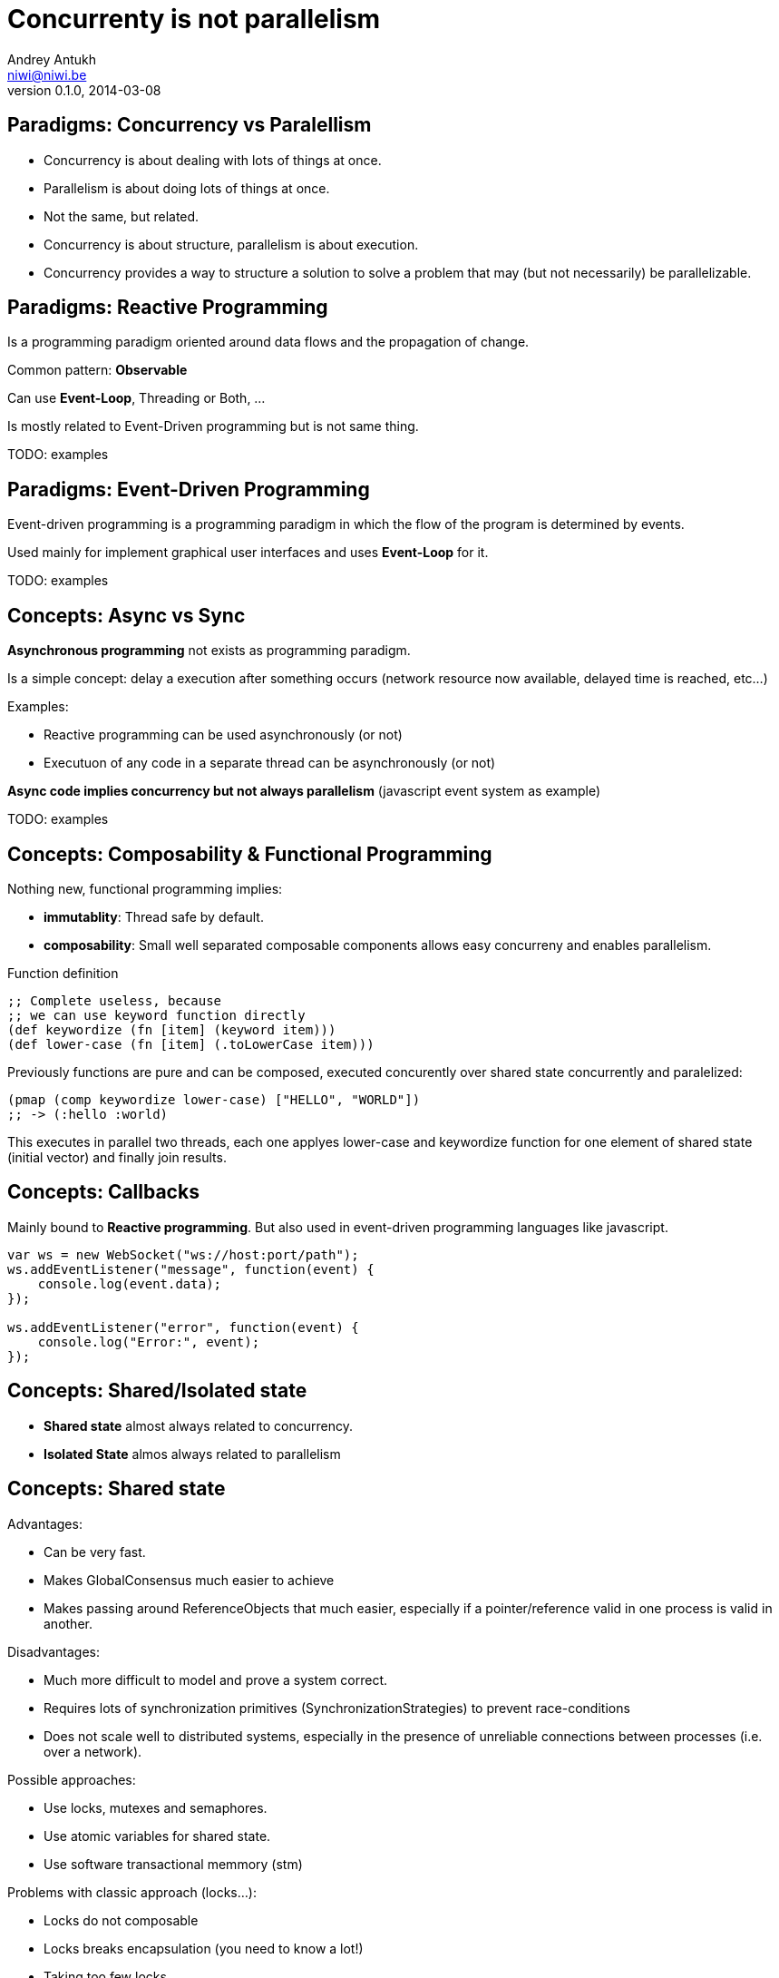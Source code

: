 Concurrenty is not parallelism
==============================
Andrey Antukh <niwi@niwi.be>
0.1.0, 2014-03-08

:toc:


Paradigms: Concurrency vs Paralellism
-------------------------------------

- Concurrency is about dealing with lots of things at once.
- Parallelism is about doing lots of things at once.
- Not the same, but related.
- Concurrency is about structure, parallelism is about execution.
- Concurrency provides a way to structure a solution to solve a problem that may (but not necessarily) be parallelizable.


Paradigms: Reactive Programming
-------------------------------

Is a programming paradigm oriented around data flows and the propagation of change.

Common pattern: *Observable*

Can use *Event-Loop*, Threading or Both, ...

Is mostly related to Event-Driven programming but is not same thing.


TODO: examples

Paradigms: Event-Driven Programming
-----------------------------------

Event-driven programming is a programming paradigm in which the flow of the program is determined by events.

Used mainly for implement graphical user interfaces and uses *Event-Loop* for it.

TODO: examples

Concepts: Async vs Sync
-----------------------

*Asynchronous programming* not exists as programming paradigm.

Is a simple concept: delay a execution after something occurs (network resource now available, delayed time is reached, etc...)

Examples:

- Reactive programming can be used asynchronously (or not)
- Executuon of any code in a separate thread can be asynchronously (or not)

*Async code implies concurrency but not always parallelism* (javascript event system as example)

TODO: examples


Concepts: Composability & Functional Programming
------------------------------------------------

Nothing new, functional programming implies:

- *immutablity*: Thread safe by default.
- *composability*: Small well separated composable components allows easy concurreny and enables parallelism.

.Function definition
[source, clojure]
----
;; Complete useless, because
;; we can use keyword function directly
(def keywordize (fn [item] (keyword item)))
(def lower-case (fn [item] (.toLowerCase item)))
----

Previously functions are pure and can be composed, executed concurently over shared state concurrently and
paralelized:

[source,clojure]
----
(pmap (comp keywordize lower-case) ["HELLO", "WORLD"])
;; -> (:hello :world)
----

This executes in parallel two threads, each one applyes lower-case and keywordize function for one element of
shared state (initial vector) and finally join results.

Concepts: Callbacks
-------------------

Mainly bound to *Reactive programming*. But also used in event-driven programming languages like javascript.

[source,js]
----
var ws = new WebSocket("ws://host:port/path");
ws.addEventListener("message", function(event) {
    console.log(event.data);
});

ws.addEventListener("error", function(event) {
    console.log("Error:", event);
});
----


Concepts: Shared/Isolated state
-------------------------------

- *Shared state* almost always related to concurrency.
- *Isolated State* almos always related to parallelism

Concepts: Shared state
----------------------

Advantages:

- Can be very fast.
- Makes GlobalConsensus much easier to achieve
- Makes passing around ReferenceObjects that much easier, especially if a pointer/reference valid in
  one process is valid in another.

Disadvantages:

- Much more difficult to model and prove a system correct.
- Requires lots of synchronization primitives (SynchronizationStrategies) to prevent race-conditions
- Does not scale well to distributed systems, especially in the presence of unreliable connections
  between processes (i.e. over a network).

Possible approaches:

- Use locks, mutexes and semaphores.
- Use atomic variables for shared state.
- Use software transactional memmory (stm)

Problems with classic approach (locks...):

- Locks do not composable
- Locks breaks encapsulation (you need to know a lot!)
- Taking too few locks
- Taking too many locks
- Taking the wrong locks
- Taking locks in wrong order
- Error recovery is hard

Recommentation:

- Use STM or atomic variables if you need deal with shared mutable state.
- Use high level abstractions for lock less coordination like channels (CSP and Actors)


.Example of hypothetical bank transaction using clojure STM.
[source, clojure]
----
(defn make-transaction
  [user1, user2, amount]
  (let [account1 (get-account-for-user user1)
        account2 (get-account-for-user user2)]

    ;; This code block can be executed many times
    ;; because it works like database serialized
    ;; isolated transactions
    (dosync
      (retrieve-money account1 amount)
      (put-money account2 amount))))
----


Concepts: Isolated State
------------------------

Advantages:

- Easier to model; many theoretical models for this (CSP, Actor).
- Communication is synchronization
- No need to worry about mutual exclusion; as each process has its own state
  which no other process may point to.
- Models distributed systems very well.

Disadvantages:

- Can be slower compared to SharedStateConcurrency.
- GlobalConsensus much more difficult to achieve.
- Not works well with refereces, always pass copies of objects
- Usually consumes much more memory.


Concurrency primitives: Threads
-------------------------------

A thread is execution unit that can be managed independently by an operating system scheduler.

This is a low level concurrency primitive. Use the operating system threads capability for execute
code asynchronously.

*Almost all other concurrency primites works over threads.*

[source, python]
----
def long_live_task(future):
    result = generate_reports()
    future.set_result(future)

future = Future()
thread = threading.Thread(target=long_live_task,
                          args=[future])
future.add_done_callback(lambda x: print("Finished:", x))
----


Concurrency primitives: ThreadPools
-----------------------------------

Also called Executor's or ExecutorService's.

Simple abstraction over thread, that groups a set of threads with distinct purposes.

Advantages:

- Can be fixed size.
- Reuses created threads.
- Can stop unused threads.

.Example using executor service with groovy
[source,groovy]
----
import java.util.concurrent.ForkJoinPool
import java.util.concurrent.Callable

def executor = new ForkJoinPool(10)
def future = executor.submit(new Callable<Integer> () {
    Integer call() {
        Thread.sleep(1000)
        return 1+2
    }
})

// This blocks until task is finished;
println "Result ${future.get()}"
----

Concurrency primitives: Event-Loop
----------------------------------

Technically is not concurrency primitive but works as is.

*Mainly used for GUI and IO.*

*For IO, combines well with threadpools.*

Common user cases:

- Web server: *Nginx*, *Jetty*
- Network applications: *Tornado*, python *asyncio*, *Netty*
- Gui (almost all gui libraries works with event-loops): Qt, GTK, Android UI, ...


*You can not use thread blocking operations inside event-loop thread*

[source, python]
----
import asyncio

def print_and_repeat(loop):
    print('Hello World')
    loop.call_later(2, print_and_repeat, loop)

loop = asyncio.get_event_loop()
loop.call_soon(print_and_repeat, loop)
loop.run_forever()
----

*Some long lived task can be spawned to an other thread for not block main eventloop thread.*

[source, python]
----
import asyncio
import time

def slow_job():
    time.sleep(20)

def check_tasks(loop):
    # Some function that returns slow_job randomly
    task = get_task_if_exists()
    if task:
       loop.call_in_executor(slow_job, None)

    loop.call_later(2, check_tasks, loop)

loop = asyncio.get_event_loop()
loop.call_soon(check_tasks, loop)
loop.run_forever()
----


Concurrency primitives: Coroutines / Fibers
-------------------------------------------

Coroutines or Fibers represents a lightweigh user space execution unit. Them works like threads,
but scheduled by user space.

*Fiber is an implementation of Coroutines*

Them can work over:

- Event-Loops (asyncio),
- ThreadPool (Quasar, core.async)

Are well suitable for:

- Actor model   (Akka, Quasar)
- State Machine (core.async, Quasar (at bytecode level))
- CSP           (core.async, Quasar)


.*Python generators is an other (simpler) implementation of Coroutines*
[source, python]
----
def number_generator():
    print("Initialized generator.")
    print("Yielding first value, and pause.")
    yield 1
    print("Yielding second value, and pause.")
    yield 2
    print("Yielding third value, and pause.")
    yield 3
    print("Generator ends and stops here.")

for item in number_generator():
    print("In loop! Item obtained:", item)
----

.Result of executing previosly example code
[source, text]
----
niwi@niwi.be ~/# python examples/coroutines-generators.py
Initialized generator.
Yielding first value, and pause.
In loop! Item obtained: 1
Yielding second value, and pause.
In loop! Item obtained: 2
Yielding third value, and pause.
In loop! Item obtained: 3
Generator ends and stops here.
----

Other examples:

.Example using python3 asyncio coroutines over event-loop as scheduler
[source, python]
----
import asyncio

@asyncio.coroutine
def sleeping_counter(name):
    for x in range(10):
        yield from asyncio.sleep(1)
        print("{}:{}".format(name, x))

tasks = [
    sleeping_counter("foo"),
    sleeping_counter("bar"),
]

main_task = asyncio.wait(tasks)

loop = asyncio.get_event_loop()
loop.run_until_complete(main_task)
----

.Same example but using clojure core.async
[source,clojure]
----
(require '[clojure.core.async :refer [go <! timeout]])

(defn sleeping-counter
  [name]
  (go
    (dotimes [i 10]
      (<! (timeout 1000))
      (println (format "%s:%s" name i)))))

(sleeping-counter "foo")
(sleeping-counter "bar")
----

*Can be viewed as sugar syntax for reactive callback based programming model:*

Can be the defintive sugar syntax for reactive, callback based programming paradigm:

TODO: examples of callback based code converted to secuential code using coroutine blocking primitives (jnanomsg)


Concurrency models: CSP (Communicating sequential processes)
------------------------------------------------------------

*Concurrency model that enables parallelism*

Primitives: Coroutines with Channels

Advantages:

- Very composable (each component known nothink about other components)
- Communication is syncronization (no locks, no shared state)
- Teorically use less memory than Actor Model.
- Very common patern: unix pipes (but with steroids)








Best csp implementations: *Golang* and *Clojure*

*CSP can be emulated very well with python asyncio and groovy gparse (but with very non semantic api)*

.
Concurrency models: Actors
--------------------------


Reactive extensions
-------------------

TODO: RxJava, reactive



The End
-------

*Questions?*
